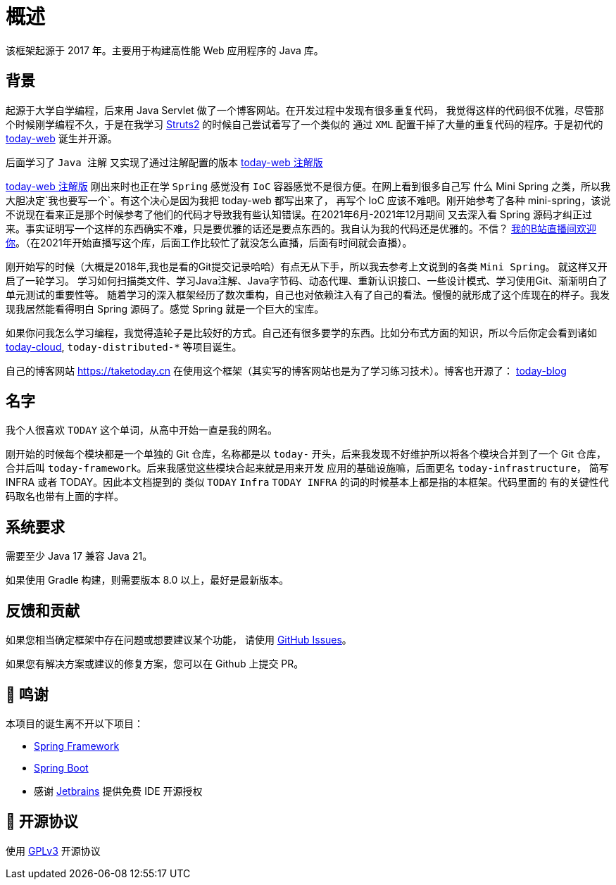 [[overview]]
= 概述

[[overview-introduce]]
该框架起源于 2017 年。主要用于构建高性能 Web 应用程序的 Java 库。

[[overview-background]]
== 背景

起源于大学自学编程，后来用 Java Servlet 做了一个博客网站。在开发过程中发现有很多重复代码，
我觉得这样的代码很不优雅，尽管那个时候刚学编程不久，于是在我学习 https://struts.apache.org[Struts2] 的时候自己尝试着写了一个类似的
通过 `XML` 配置干掉了大量的重复代码的程序。于是初代的 https://gitee.com/I-TAKE-TODAY/today-web/tree/v1.1.1[today-web] 诞生并开源。

后面学习了 `Java 注解` 又实现了通过注解配置的版本 https://gitee.com/I-TAKE-TODAY/today-web/tree/2.1.x[today-web 注解版]

https://gitee.com/I-TAKE-TODAY/today-web/tree/2.1.x[today-web 注解版] 刚出来时也正在学 `Spring` 感觉没有 `IoC`
容器感觉不是很方便。在网上看到很多自己写 什么 Mini Spring 之类，所以我大胆决定`我也要写一个`。有这个决心是因为我把 today-web 都写出来了，
再写个 IoC 应该不难吧。刚开始参考了各种 mini-spring，该说不说现在看来正是那个时候参考了他们的代码才导致我有些认知错误。在2021年6月-2021年12月期间
又去深入看 Spring 源码才纠正过来。事实证明写一个这样的东西确实不难，只是要优雅的话还是要点东西的。我自认为我的代码还是优雅的。不信？
https://live.bilibili.com/22702726[我的B站直播间欢迎你]。（在2021年开始直播写这个库，后面工作比较忙了就没怎么直播，后面有时间就会直播）。

刚开始写的时候（大概是2018年,我也是看的Git提交记录哈哈）有点无从下手，所以我去参考上文说到的各类 `Mini Spring`。 就这样又开启了一轮学习。
学习如何扫描类文件、学习Java注解、Java字节码、动态代理、重新认识接口、一些设计模式、学习使用Git、渐渐明白了单元测试的重要性等。
随着学习的深入框架经历了数次重构，自己也对依赖注入有了自己的看法。慢慢的就形成了这个库现在的样子。我发现我居然能看得明白 Spring 源码了。感觉 Spring 就是一个巨大的宝库。

如果你问我怎么学习编程，我觉得造轮子是比较好的方式。自己还有很多要学的东西。比如分布式方面的知识，所以今后你定会看到诸如
https://github.com/today-tech/today-cloud[today-cloud], `today-distributed-*` 等项目诞生。

自己的博客网站 https://taketoday.cn 在使用这个框架（其实写的博客网站也是为了学习练习技术）。博客也开源了：
https://github.com/TAKETODAY/today-blog[today-blog]

== 名字

我个人很喜欢 `TODAY` 这个单词，从高中开始一直是我的网名。

刚开始的时候每个模块都是一个单独的 Git 仓库，名称都是以 `today-` 开头，后来我发现不好维护所以将各个模块合并到了一个 Git 仓库，
合并后叫 `today-framework`。后来我感觉这些模块合起来就是用来开发 应用的基础设施嘛，后面更名 `today-infrastructure`，
简写 INFRA 或者 TODAY。因此本文档提到的 类似 `TODAY` `Infra` `TODAY INFRA` 的词的时候基本上都是指的本框架。代码里面的
有的关键性代码取名也带有上面的字样。


== 系统要求
需要至少 Java 17 兼容 Java 21。

如果使用 Gradle 构建，则需要版本 8.0 以上，最好是最新版本。

== 反馈和贡献

如果您相当确定框架中存在问题或想要建议某个功能，
请使用 https://github.com/TAKETODAY/today-infrastructure/issues/new[GitHub Issues]。

如果您有解决方案或建议的修复方案，您可以在 Github 上提交 PR。

== 🙏 鸣谢

本项目的诞生离不开以下项目：

* https://github.com/spring-projects/spring-framework[Spring Framework]
* https://github.com/spring-projects/spring-boot[Spring Boot]
* 感谢 https://www.jetbrains.com/?from=https://github.com/TAKETODAY/today-infrastructure[Jetbrains] 提供免费 IDE 开源授权

== 📄 开源协议

使用 https://github.com/TAKETODAY/today-infrastructure/blob/master/LICENSE[GPLv3] 开源协议
